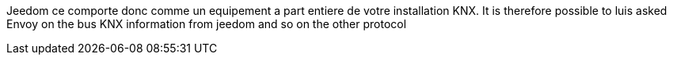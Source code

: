 Jeedom ce comporte donc comme un equipement a part entiere de votre installation KNX.
It is therefore possible to luis asked Envoy on the bus KNX information from jeedom and so on the other protocol